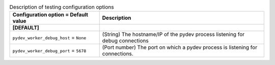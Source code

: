 ..
    Warning: Do not edit this file. It is automatically generated from the
    software project's code and your changes will be overwritten.

    The tool to generate this file lives in openstack-doc-tools repository.

    Please make any changes needed in the code, then run the
    autogenerate-config-doc tool from the openstack-doc-tools repository, or
    ask for help on the documentation mailing list, IRC channel or meeting.

.. _glance-testing:

.. list-table:: Description of testing configuration options
   :header-rows: 1
   :class: config-ref-table

   * - Configuration option = Default value
     - Description
   * - **[DEFAULT]**
     -
   * - ``pydev_worker_debug_host`` = ``None``
     - (String) The hostname/IP of the pydev process listening for debug connections
   * - ``pydev_worker_debug_port`` = ``5678``
     - (Port number) The port on which a pydev process is listening for connections.
